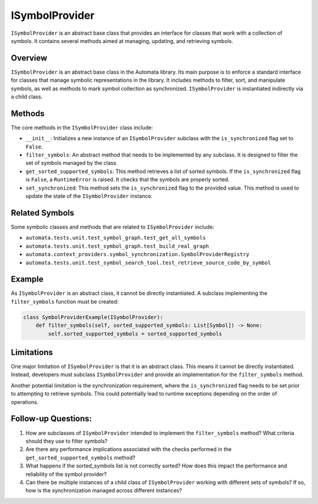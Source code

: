 ISymbolProvider
===============

``ISymbolProvider`` is an abstract base class that provides an interface
for classes that work with a collection of symbols. It contains several
methods aimed at managing, updating, and retrieving symbols.

Overview
--------

``ISymbolProvider`` is an abstract base class in the Automata library.
Its main purpose is to enforce a standard interface for classes that
manage symbolic representations in the library. It includes methods to
filter, sort, and manipulate symbols, as well as methods to mark symbol
collection as synchronized. ``ISymbolProvider`` is instantiated
indirectly via a child class.

Methods
-------

The core methods in the ``ISymbolProvider`` class include:

-  ``__init__``: Initializes a new instance of an ``ISymbolProvider``
   subclass with the ``is_synchronized`` flag set to ``False``.

-  ``filter_symbols``: An abstract method that needs to be implemented
   by any subclass. It is designed to filter the set of symbols managed
   by the class.

-  ``get_sorted_supported_symbols``: This method retrieves a list of
   sorted symbols. If the ``is_synchronized`` flag is ``False``, a
   ``RuntimeError`` is raised. It checks that the symbols are properly
   sorted.

-  ``set_synchronized``: This method sets the ``is_synchronized`` flag
   to the provided value. This method is used to update the state of the
   ``ISymbolProvider`` instance.

Related Symbols
---------------

Some symbolic classes and methods that are related to
``ISymbolProvider`` include:

-  ``automata.tests.unit.test_symbol_graph.test_get_all_symbols``
-  ``automata.tests.unit.test_symbol_graph.test_build_real_graph``
-  ``automata.context_providers.symbol_synchronization.SymbolProviderRegistry``
-  ``automata.tests.unit.test_symbol_search_tool.test_retrieve_source_code_by_symbol``

Example
-------

As ``ISymbolProvider`` is an abstract class, it cannot be directly
instantiated. A subclass implementing the ``filter_symbols`` function
must be created:

.. code:: python

   class SymbolProviderExample(ISymbolProvider):
       def filter_symbols(self, sorted_supported_symbols: List[Symbol]) -> None:
           self.sorted_supported_symbols = sorted_supported_symbols

Limitations
-----------

One major limitation of ``ISymbolProvider`` is that it is an abstract
class. This means it cannot be directly instantiated. Instead,
developers must subclass ``ISymbolProvider`` and provide an
implementation for the ``filter_symbols`` method.

Another potential limitation is the synchronization requirement, where
the ``is_synchronized`` flag needs to be set prior to attempting to
retrieve symbols. This could potentially lead to runtime exceptions
depending on the order of operations.

Follow-up Questions:
--------------------

1. How are subclasses of ``ISymbolProvider`` intended to implement the
   ``filter_symbols`` method? What criteria should they use to filter
   symbols?
2. Are there any performance implications associated with the checks
   performed in the ``get_sorted_supported_symbols`` method?
3. What happens if the sorted_symbols list is not correctly sorted? How
   does this impact the performance and reliability of the symbol
   provider?
4. Can there be multiple instances of a child class of
   ``ISymbolProvider`` working with different sets of symbols? If so,
   how is the synchronization managed across different instances?
